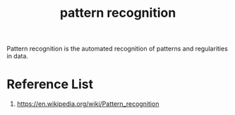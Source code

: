 :PROPERTIES:
:ID:       4cc11f48-db4b-47bf-8da1-1219e9134e84
:END:
#+title: pattern recognition

Pattern recognition is the automated recognition of patterns and regularities in data.

* Reference List
1. https://en.wikipedia.org/wiki/Pattern_recognition
